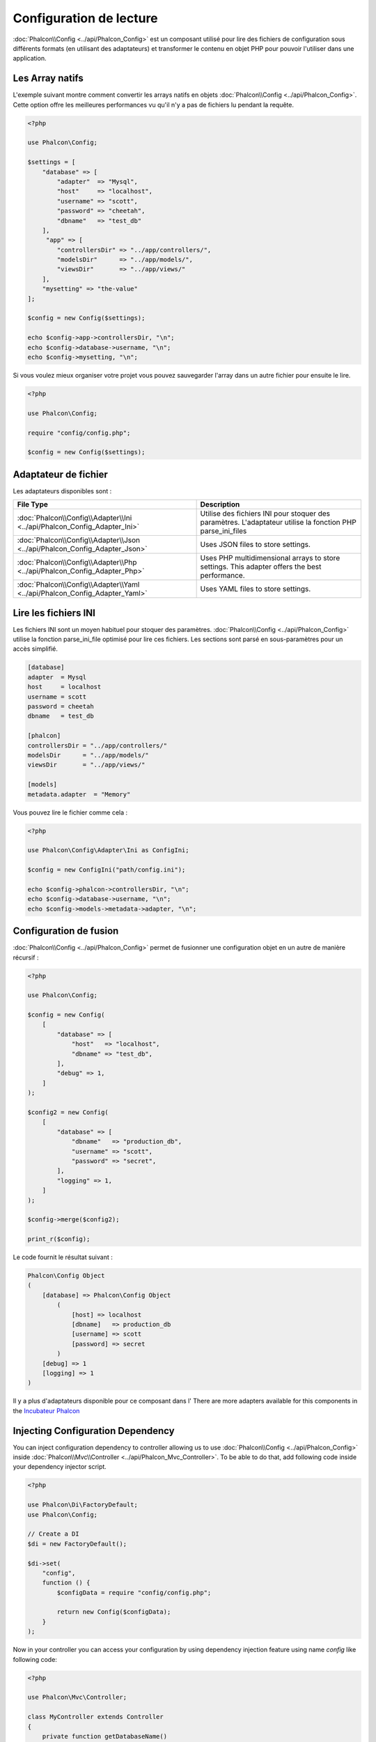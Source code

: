 Configuration de lecture
========================

:doc:`Phalcon\\Config <../api/Phalcon_Config>` est un composant utilisé pour lire des fichiers de configuration sous différents formats
(en utilisant des adaptateurs) et transformer le contenu en objet PHP pour pouvoir l'utiliser dans une application.

Les Array natifs
----------------
L'exemple suivant montre comment convertir les arrays natifs en objets :doc:`Phalcon\\Config <../api/Phalcon_Config>`.
Cette option offre les meilleures performances vu qu'il n'y a pas de fichiers lu pendant la requête.

.. code-block:: php

    <?php

    use Phalcon\Config;

    $settings = [
        "database" => [
            "adapter"  => "Mysql",
            "host"     => "localhost",
            "username" => "scott",
            "password" => "cheetah",
            "dbname"   => "test_db"
        ],
         "app" => [
            "controllersDir" => "../app/controllers/",
            "modelsDir"      => "../app/models/",
            "viewsDir"       => "../app/views/"
        ],
        "mysetting" => "the-value"
    ];

    $config = new Config($settings);

    echo $config->app->controllersDir, "\n";
    echo $config->database->username, "\n";
    echo $config->mysetting, "\n";

Si vous voulez mieux organiser votre projet vous pouvez sauvegarder l'array dans un autre fichier pour ensuite le lire.

.. code-block:: php

    <?php

    use Phalcon\Config;

    require "config/config.php";

    $config = new Config($settings);

Adaptateur de fichier
---------------------
Les adaptateurs disponibles sont :

+----------------------------------------------------------------------------+------------------------------------------------------------------------------------------------------------+
| File Type                                                                  | Description                                                                                                |
+============================================================================+============================================================================================================+
| :doc:`Phalcon\\Config\\Adapter\\Ini <../api/Phalcon_Config_Adapter_Ini>`   | Utilise des fichiers INI pour stoquer des paramètres. L'adaptateur utilise la fonction PHP parse_ini_files |
+----------------------------------------------------------------------------+------------------------------------------------------------------------------------------------------------+
| :doc:`Phalcon\\Config\\Adapter\\Json <../api/Phalcon_Config_Adapter_Json>` | Uses JSON files to store settings.                                                                         |
+----------------------------------------------------------------------------+------------------------------------------------------------------------------------------------------------+
| :doc:`Phalcon\\Config\\Adapter\\Php <../api/Phalcon_Config_Adapter_Php>`   | Uses PHP multidimensional arrays to store settings. This adapter offers the best performance.              |
+----------------------------------------------------------------------------+------------------------------------------------------------------------------------------------------------+
| :doc:`Phalcon\\Config\\Adapter\\Yaml <../api/Phalcon_Config_Adapter_Yaml>` | Uses YAML files to store settings.                                                                         |
+----------------------------------------------------------------------------+------------------------------------------------------------------------------------------------------------+

Lire les fichiers INI
---------------------
Les fichiers INI sont un moyen habituel pour stoquer des paramètres.
:doc:`Phalcon\\Config <../api/Phalcon_Config>` utilise la fonction parse_ini_file optimisé pour lire ces fichiers.
Les sections sont parsé en sous-paramètres pour un accès simplifié.

.. code-block:: ini

    [database]
    adapter  = Mysql
    host     = localhost
    username = scott
    password = cheetah
    dbname   = test_db

    [phalcon]
    controllersDir = "../app/controllers/"
    modelsDir      = "../app/models/"
    viewsDir       = "../app/views/"

    [models]
    metadata.adapter  = "Memory"

Vous pouvez lire le fichier comme cela :

.. code-block:: php

    <?php

    use Phalcon\Config\Adapter\Ini as ConfigIni;

    $config = new ConfigIni("path/config.ini");

    echo $config->phalcon->controllersDir, "\n";
    echo $config->database->username, "\n";
    echo $config->models->metadata->adapter, "\n";

Configuration de fusion
-----------------------
:doc:`Phalcon\\Config <../api/Phalcon_Config>` permet de fusionner une configuration objet en un autre de manière récursif :

.. code-block:: php

    <?php

    use Phalcon\Config;

    $config = new Config(
        [
            "database" => [
                "host"   => "localhost",
                "dbname" => "test_db",
            ],
            "debug" => 1,
        ]
    );

    $config2 = new Config(
        [
            "database" => [
                "dbname"   => "production_db",
                "username" => "scott",
                "password" => "secret",
            ],
            "logging" => 1,
        ]
    );

    $config->merge($config2);

    print_r($config);

Le code fournit le résultat suivant :

.. code-block:: html

    Phalcon\Config Object
    (
        [database] => Phalcon\Config Object
            (
                [host] => localhost
                [dbname]   => production_db
                [username] => scott
                [password] => secret
            )
        [debug] => 1
        [logging] => 1
    )

Il y a plus d'adaptateurs disponible pour ce composant dans l'
There are more adapters available for this components in the `Incubateur Phalcon <https://github.com/phalcon/incubator>`_

Injecting Configuration Dependency
----------------------------------
You can inject configuration dependency to controller allowing us to use :doc:`Phalcon\\Config <../api/Phalcon_Config>` inside :doc:`Phalcon\\Mvc\\Controller <../api/Phalcon_Mvc_Controller>`. To be able to do that, add following code inside your dependency injector script.

.. code-block:: php

    <?php

    use Phalcon\Di\FactoryDefault;
    use Phalcon\Config;

    // Create a DI
    $di = new FactoryDefault();

    $di->set(
        "config",
        function () {
            $configData = require "config/config.php";

            return new Config($configData);
        }
    );

Now in your controller you can access your configuration by using dependency injection feature using name `config` like following code:

.. code-block:: php

    <?php

    use Phalcon\Mvc\Controller;

    class MyController extends Controller
    {
        private function getDatabaseName()
        {
            return $this->config->database->dbname;
        }
    }
